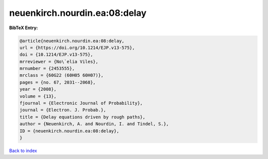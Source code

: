 neuenkirch.nourdin.ea:08:delay
==============================

.. :cite:t:`neuenkirch.nourdin.ea:08:delay`

.. bibliography:: ../../All.bib

**BibTeX Entry:**

.. code-block:: bibtex

   @article{neuenkirch.nourdin.ea:08:delay,
   url = {https://doi.org/10.1214/EJP.v13-575},
   doi = {10.1214/EJP.v13-575},
   mrreviewer = {No\`elia Viles},
   mrnumber = {2453555},
   mrclass = {60G22 (60H05 60H07)},
   pages = {no. 67, 2031--2068},
   year = {2008},
   volume = {13},
   fjournal = {Electronic Journal of Probability},
   journal = {Electron. J. Probab.},
   title = {Delay equations driven by rough paths},
   author = {Neuenkirch, A. and Nourdin, I. and Tindel, S.},
   ID = {neuenkirch.nourdin.ea:08:delay},
   }

`Back to index <../index>`_
